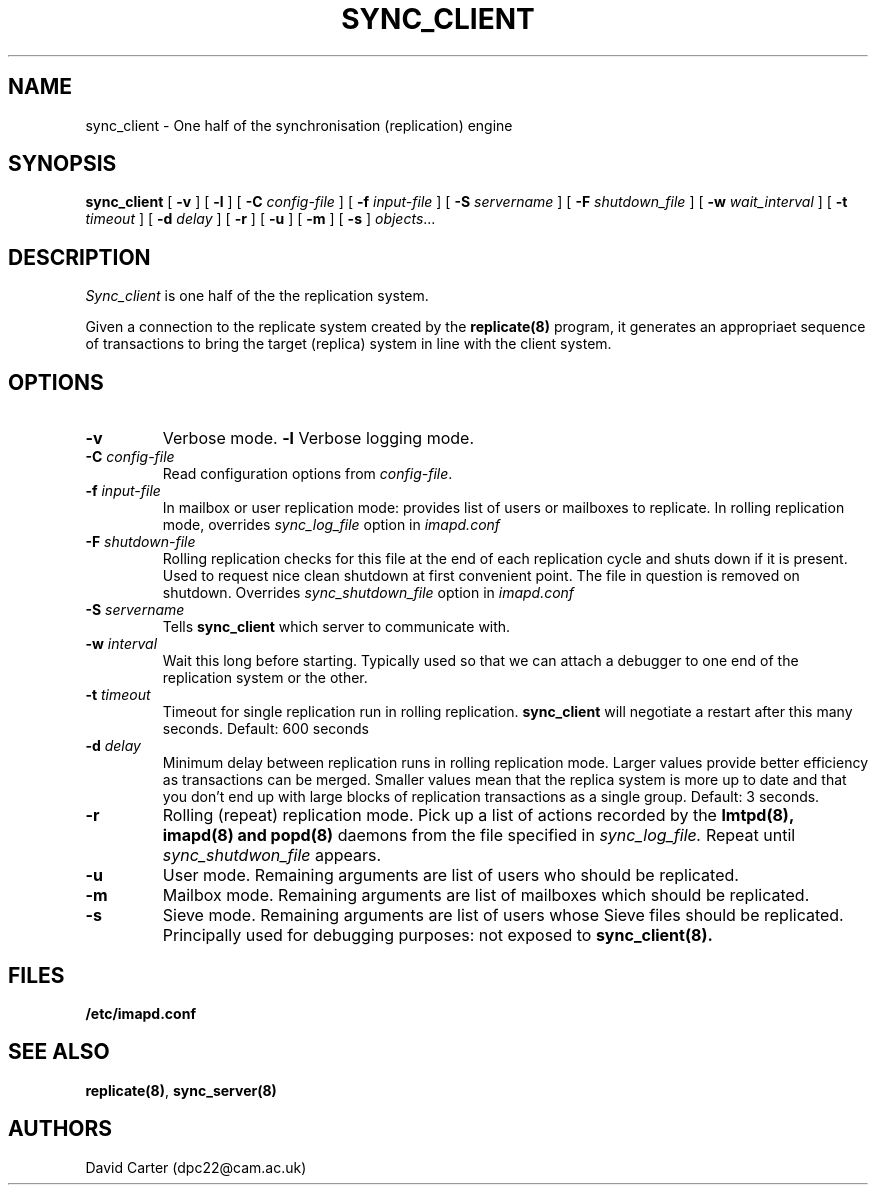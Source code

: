 .\" -*- nroff -*-
.TH SYNC_CLIENT HERMES 8
.SH NAME
sync_client \- One half of the synchronisation (replication) engine
.SH SYNOPSIS
.B sync_client
[
.B \-v
]
[
.B \-l
]
[
.B \-C
.I config-file
]
[
.B \-f
.I input-file
]
[
.B \-S
.I servername
]
[
.B \-F
.I shutdown_file
]
[
.B \-w
.I wait_interval
]
[
.B \-t
.I timeout
]
[
.B \-d
.I delay
]
[
.B \-r
]
[
.B \-u
]
[
.B \-m
]
[
.B \-s
]
.IR objects ...


.SH DESCRIPTION
.I Sync_client
is one half of the the replication system.
.PP
Given a connection to the replicate system created by the
.B replicate(8)
program, it generates an appropriaet sequence of transactions to bring
the target (replica) system in line with the client system.

.SH OPTIONS
.TP
.BI \-v
Verbose mode.
.BI \-l
Verbose logging mode.
.TP
.BI \-C " config-file"
Read configuration options from \fIconfig-file\fR.
.TP
.BI \-f " input-file"
In mailbox or user replication mode: provides list of users or mailboxes
to replicate. In rolling replication mode, overrides
.I sync_log_file
option in
.I imapd.conf
.TP
.BI \-F " shutdown-file"
Rolling replication checks for this file at the end of each replication
cycle and shuts down if it is present. Used to request nice clean shutdown
at first convenient point. The file in question is removed on shutdown.
Overrides
.I sync_shutdown_file
option in
.I imapd.conf
.TP
.BI \-S " servername"
Tells
.B sync_client
which server to communicate with.
.TP
.BI \-w " interval"
Wait this long before starting. Typically used so that we can attach a
debugger to one end of the replication system or the other.
.TP
.BI \-t " timeout"
Timeout for single replication run in rolling replication.
.B sync_client
will negotiate a restart after this many seconds. Default: 600 seconds
.TP
.BI \-d " delay"
Minimum delay between replication runs in rolling replication mode.
Larger values provide better efficiency as transactions can be merged.
Smaller values mean that the replica system is more up to date and that
you don't end up with large blocks of replication transactions as a single
group. Default: 3 seconds.
.TP
.BI \-r
Rolling (repeat) replication mode. Pick up a list of actions recorded by
the
.B lmtpd(8), imapd(8) and popd(8)
daemons from the file specified in
.I sync_log_file.
Repeat until
.I sync_shutdwon_file
appears.
.TP
.BI \-u
User mode.
Remaining arguments are list of users who should be replicated.
.TP
.BI \-m
Mailbox mode.
Remaining arguments are list of mailboxes which should be replicated.
.TP
.BI \-s
Sieve mode.
Remaining arguments are list of users whose Sieve files should be replicated.
Principally used for debugging purposes: not exposed to
.B sync_client(8).
.SH FILES
.TP
.B /etc/imapd.conf
.SH SEE ALSO
.PP
\fBreplicate(8)\fR, \fBsync_server(8)\fR
.SH AUTHORS
David Carter (dpc22@cam.ac.uk)